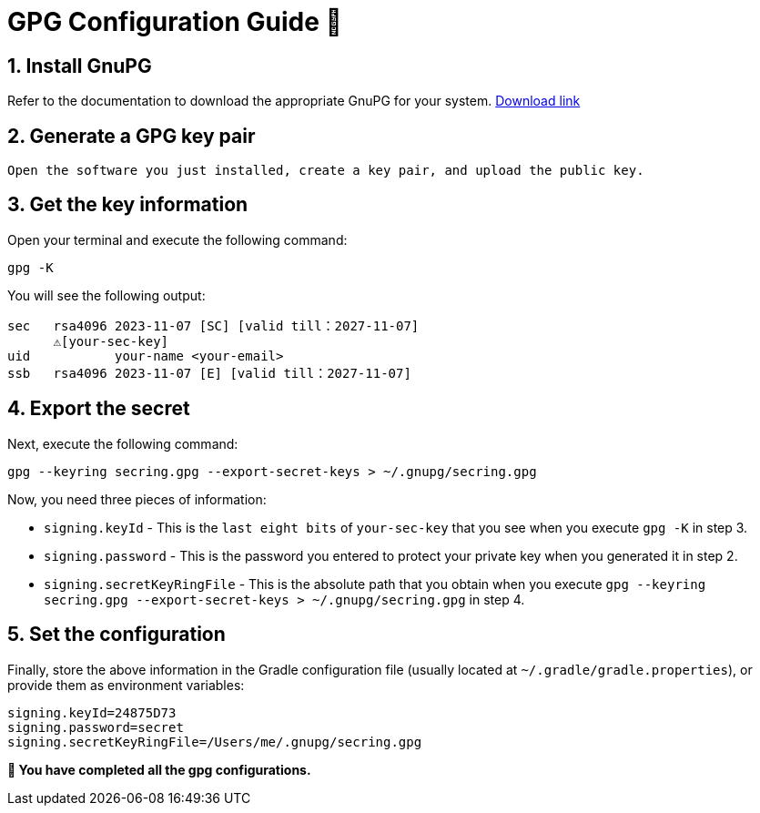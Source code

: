 = GPG Configuration Guide 🔑

== 1. Install GnuPG 

Refer to the documentation to download the appropriate GnuPG for your system. https://gnupg.org/download/index.html[Download link]

== 2. Generate a GPG key pair
 Open the software you just installed, create a key pair, and upload the public key.

== 3. Get the key information

Open your terminal and execute the following command:

[source,shell]
----
gpg -K
----

You will see the following output:

[source,text]
----------------------------------------
sec   rsa4096 2023-11-07 [SC] [valid till：2027-11-07]
      ⚠️[your-sec-key] 
uid           your-name <your-email>
ssb   rsa4096 2023-11-07 [E] [valid till：2027-11-07]
----------------------------------------

== 4. Export the secret

Next, execute the following command:

[source,shell]
----
gpg --keyring secring.gpg --export-secret-keys > ~/.gnupg/secring.gpg
----

Now, you need three pieces of information:

* `signing.keyId` - This is the `last eight bits` of `your-sec-key` that you see when you execute `gpg -K` in step 3.
* `signing.password` - This is the password you entered to protect your private key when you generated it in step 2.
* `signing.secretKeyRingFile` - This is the absolute path that you obtain when you execute `gpg --keyring secring.gpg --export-secret-keys > ~/.gnupg/secring.gpg` in step 4.


== 5. Set the configuration

Finally, store the above information in the Gradle configuration file (usually located at `~/.gradle/gradle.properties`), or provide them as environment variables:

[source,properties]
----
signing.keyId=24875D73
signing.password=secret
signing.secretKeyRingFile=/Users/me/.gnupg/secring.gpg
----

*💯 You have completed all the gpg configurations.*
